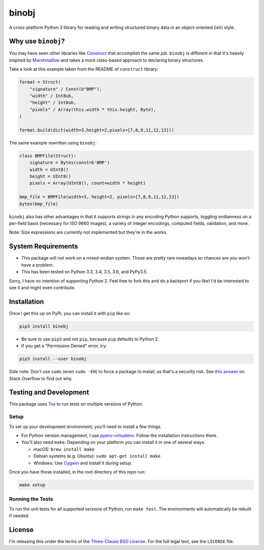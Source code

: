 binobj
======

|build-status| |python-versions|

.. |build-status| image:: https://travis-ci.org/dargueta/binobj.svg?branch=master
   :alt: Build status
   :target: https://travis-ci.org/dargueta/binobj

.. |python-versions| image:: https://img.shields.io/badge/python-3.3,%203.4,%203.5,%203.6-blue.svg
   :alt: Python versions

A cross-platform Python 3 library for reading and writing structured binary data
in an object-oriented (ish) style.

Why use ``binobj``?
-------------------

You may have seen other libraries like `Construct <https://github.com/construct/construct>`_
that accomplish the same job. ``binobj`` is different in that it's heavily inspired
by `Marshmallow <http://marshmallow.readthedocs.io/en/latest/>`_ and takes a
more class-based approach to declaring binary structures.

Take a look at this example taken from the README of ``construct`` library:

.. code-block:: python

    format = Struct(
        "signature" / Const(b"BMP"),
        "width" / Int8ub,
        "height" / Int8ub,
        "pixels" / Array(this.width * this.height, Byte),
    )

    format.build(dict(width=3,height=2,pixels=[7,8,9,11,12,13]))


The same example rewritten using ``binobj``:

.. code-block:: python

    class BMPFile(Struct):
        signature = Bytes(const=b'BMP')
        width = UInt8()
        height = UInt8()
        pixels = Array(UInt8(), count=width * height)

    bmp_file = BMPFile(width=3, height=2, pixels=[7,8,9,11,12,13])
    bytes(bmp_file)


``binobj`` also has other advantages in that it supports strings in any encoding
Python supports, toggling endianness on a per-field basis (necessary for ISO 9660
images), a variety of integer encodings, computed fields, validation, and more.

Note: Size expressions are currently not implemented but they're in the works.

System Requirements
-------------------

- This package will *not* work on a mixed-endian system. Those are pretty rare
  nowadays so chances are you won't have a problem.
- This has been tested on Python 3.3, 3.4, 3.5, 3.6, and PyPy3.5.

Sorry, I have no intention of supporting Python 2. Feel free to fork this and do
a backport if you like! I'd be interested to see it and might even contribute.

Installation
------------

Once I get this up on PyPI, you can install it with ``pip`` like so:

.. code-block:: sh

    pip3 install binobj

- Be sure to use ``pip3`` and not ``pip``, because ``pip`` defaults to Python 2.
- If you get a "Permission Denied" error, try:

.. code-block:: sh

    pip3 install --user binobj

Side note: Don't use ``sudo`` (even ``sudo -EH``) to force a package to install,
as that's a security risk. See `this answer <https://stackoverflow.com/a/42021993>`_
on Stack Overflow to find out why.

Testing and Development
-----------------------

This package uses `Tox <https://tox.readthedocs.io/en/latest/>`_ to run tests on
multiple versions of Python.

Setup
~~~~~

To set up your development environment, you'll need to install a few things.

* For Python version management, I use `pyenv-virtualenv <https://github.com/pyenv/pyenv-virtualenv>`_.
  Follow the installation instructions there.
* You'll also need ``make``. Depending on your platform you can install it in
  one of several ways:

  * macOS: ``brew install make``
  * Debian systems (e.g. Ubuntu): ``sudo apt-get install make``
  * Windows: Use `Cygwin <https://www.cygwin.com/>`_ and install it during setup.

Once you have those installed, in the root directory of this repo run:

.. code-block:: sh

    make setup

Running the Tests
~~~~~~~~~~~~~~~~~

To run the unit tests for all supported versions of Python, run ``make test``.
The environments will automatically be rebuilt if needed.

License
-------

I'm releasing this under the terms of the `Three-Clause BSD License <https://tldrlegal.com/license/bsd-3-clause-license-(revised)>`_.
For the full legal text, see the ``LICENSE`` file.
